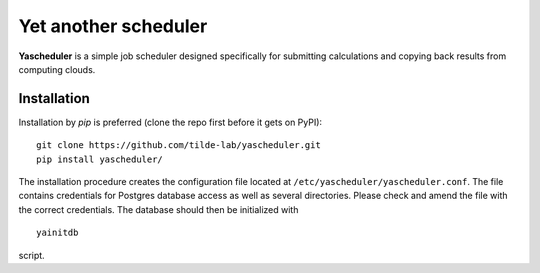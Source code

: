 =====================
Yet another scheduler
=====================

**Yascheduler** is a simple job scheduler designed specifically for submitting calculations and copying back results
from computing clouds.

Installation
------------
Installation by `pip` is preferred (clone the repo first before it gets on PyPI): ::

    git clone https://github.com/tilde-lab/yascheduler.git
    pip install yascheduler/

The installation procedure creates the configuration file located at ``/etc/yascheduler/yascheduler.conf``.
The file contains credentials for Postgres database access as well as several directories. Please check
and amend the file with the correct credentials. The database should then be initialized with ::

    yainitdb

script.